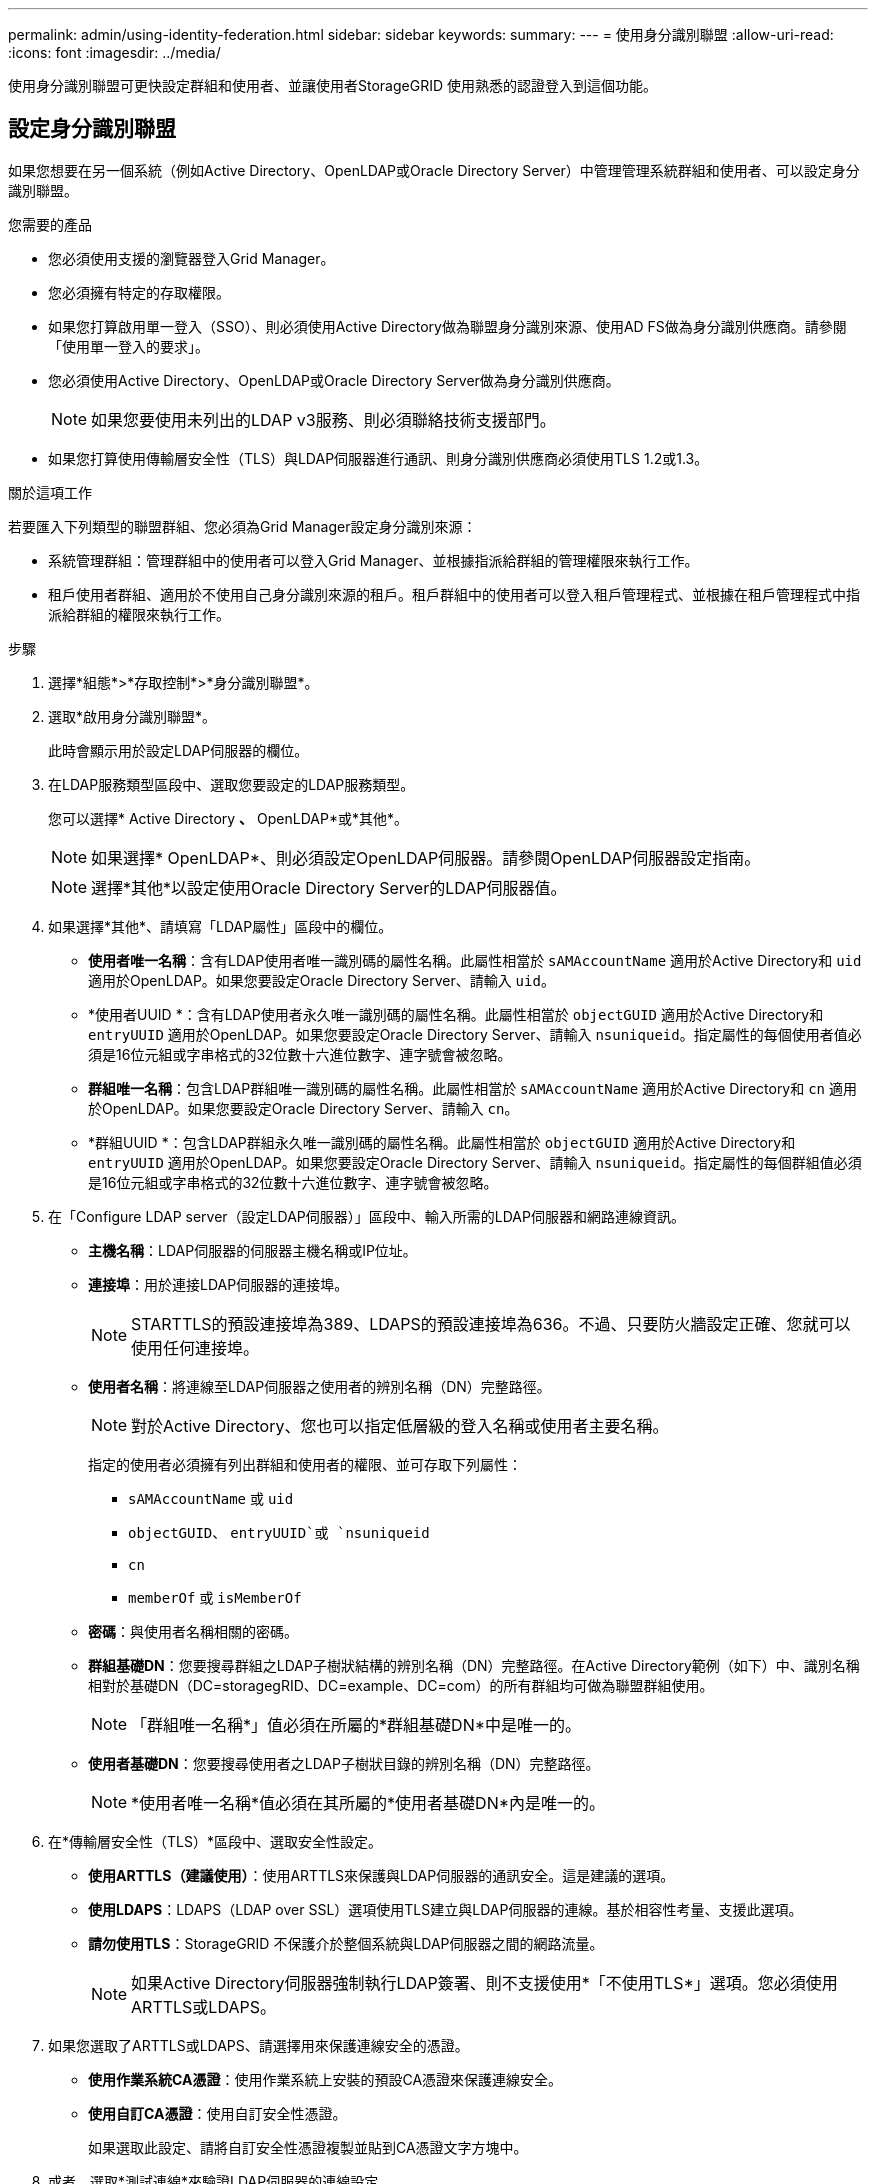 ---
permalink: admin/using-identity-federation.html 
sidebar: sidebar 
keywords:  
summary:  
---
= 使用身分識別聯盟
:allow-uri-read: 
:icons: font
:imagesdir: ../media/


[role="lead"]
使用身分識別聯盟可更快設定群組和使用者、並讓使用者StorageGRID 使用熟悉的認證登入到這個功能。



== 設定身分識別聯盟

如果您想要在另一個系統（例如Active Directory、OpenLDAP或Oracle Directory Server）中管理管理系統群組和使用者、可以設定身分識別聯盟。

.您需要的產品
* 您必須使用支援的瀏覽器登入Grid Manager。
* 您必須擁有特定的存取權限。
* 如果您打算啟用單一登入（SSO）、則必須使用Active Directory做為聯盟身分識別來源、使用AD FS做為身分識別供應商。請參閱「使用單一登入的要求」。
* 您必須使用Active Directory、OpenLDAP或Oracle Directory Server做為身分識別供應商。
+

NOTE: 如果您要使用未列出的LDAP v3服務、則必須聯絡技術支援部門。

* 如果您打算使用傳輸層安全性（TLS）與LDAP伺服器進行通訊、則身分識別供應商必須使用TLS 1.2或1.3。


.關於這項工作
若要匯入下列類型的聯盟群組、您必須為Grid Manager設定身分識別來源：

* 系統管理群組：管理群組中的使用者可以登入Grid Manager、並根據指派給群組的管理權限來執行工作。
* 租戶使用者群組、適用於不使用自己身分識別來源的租戶。租戶群組中的使用者可以登入租戶管理程式、並根據在租戶管理程式中指派給群組的權限來執行工作。


.步驟
. 選擇*組態*>*存取控制*>*身分識別聯盟*。
. 選取*啟用身分識別聯盟*。
+
此時會顯示用於設定LDAP伺服器的欄位。

. 在LDAP服務類型區段中、選取您要設定的LDAP服務類型。
+
您可以選擇* Active Directory *、* OpenLDAP*或*其他*。

+

NOTE: 如果選擇* OpenLDAP*、則必須設定OpenLDAP伺服器。請參閱OpenLDAP伺服器設定指南。

+

NOTE: 選擇*其他*以設定使用Oracle Directory Server的LDAP伺服器值。

. 如果選擇*其他*、請填寫「LDAP屬性」區段中的欄位。
+
** *使用者唯一名稱*：含有LDAP使用者唯一識別碼的屬性名稱。此屬性相當於 `sAMAccountName` 適用於Active Directory和 `uid` 適用於OpenLDAP。如果您要設定Oracle Directory Server、請輸入 `uid`。
** *使用者UUID *：含有LDAP使用者永久唯一識別碼的屬性名稱。此屬性相當於 `objectGUID` 適用於Active Directory和 `entryUUID` 適用於OpenLDAP。如果您要設定Oracle Directory Server、請輸入 `nsuniqueid`。指定屬性的每個使用者值必須是16位元組或字串格式的32位數十六進位數字、連字號會被忽略。
** *群組唯一名稱*：包含LDAP群組唯一識別碼的屬性名稱。此屬性相當於 `sAMAccountName` 適用於Active Directory和 `cn` 適用於OpenLDAP。如果您要設定Oracle Directory Server、請輸入 `cn`。
** *群組UUID *：包含LDAP群組永久唯一識別碼的屬性名稱。此屬性相當於 `objectGUID` 適用於Active Directory和 `entryUUID` 適用於OpenLDAP。如果您要設定Oracle Directory Server、請輸入 `nsuniqueid`。指定屬性的每個群組值必須是16位元組或字串格式的32位數十六進位數字、連字號會被忽略。


. 在「Configure LDAP server（設定LDAP伺服器）」區段中、輸入所需的LDAP伺服器和網路連線資訊。
+
** *主機名稱*：LDAP伺服器的伺服器主機名稱或IP位址。
** *連接埠*：用於連接LDAP伺服器的連接埠。
+

NOTE: STARTTLS的預設連接埠為389、LDAPS的預設連接埠為636。不過、只要防火牆設定正確、您就可以使用任何連接埠。

** *使用者名稱*：將連線至LDAP伺服器之使用者的辨別名稱（DN）完整路徑。
+

NOTE: 對於Active Directory、您也可以指定低層級的登入名稱或使用者主要名稱。

+
指定的使用者必須擁有列出群組和使用者的權限、並可存取下列屬性：

+
*** `sAMAccountName` 或 `uid`
*** `objectGUID`、 `entryUUID`或 `nsuniqueid`
*** `cn`
*** `memberOf` 或 `isMemberOf`


** *密碼*：與使用者名稱相關的密碼。
** *群組基礎DN*：您要搜尋群組之LDAP子樹狀結構的辨別名稱（DN）完整路徑。在Active Directory範例（如下）中、識別名稱相對於基礎DN（DC=storagegRID、DC=example、DC=com）的所有群組均可做為聯盟群組使用。
+

NOTE: 「群組唯一名稱*」值必須在所屬的*群組基礎DN*中是唯一的。

** *使用者基礎DN*：您要搜尋使用者之LDAP子樹狀目錄的辨別名稱（DN）完整路徑。
+

NOTE: *使用者唯一名稱*值必須在其所屬的*使用者基礎DN*內是唯一的。



. 在*傳輸層安全性（TLS）*區段中、選取安全性設定。
+
** *使用ARTTLS（建議使用）*：使用ARTTLS來保護與LDAP伺服器的通訊安全。這是建議的選項。
** *使用LDAPS*：LDAPS（LDAP over SSL）選項使用TLS建立與LDAP伺服器的連線。基於相容性考量、支援此選項。
** *請勿使用TLS*：StorageGRID 不保護介於整個系統與LDAP伺服器之間的網路流量。
+

NOTE: 如果Active Directory伺服器強制執行LDAP簽署、則不支援使用*「不使用TLS*」選項。您必須使用ARTTLS或LDAPS。



. 如果您選取了ARTTLS或LDAPS、請選擇用來保護連線安全的憑證。
+
** *使用作業系統CA憑證*：使用作業系統上安裝的預設CA憑證來保護連線安全。
** *使用自訂CA憑證*：使用自訂安全性憑證。
+
如果選取此設定、請將自訂安全性憑證複製並貼到CA憑證文字方塊中。



. 或者、選取*測試連線*來驗證LDAP伺服器的連線設定。
+
如果連線有效、頁面右上角會出現確認訊息。

. 如果連線有效、請選取*儲存*。
+
下列螢幕擷取畫面顯示使用Active Directory之LDAP伺服器的組態值範例。

+
image::../media/ldap_config_active_directory.png[Identity Federation頁面顯示使用Active Directory的LDAP伺服器]



.相關資訊
link:supported-ciphers-for-outgoing-tls-connections.html["用於傳出TLS連線的支援密碼"]

link:requirements-for-sso.html["使用單一登入的需求"]

link:creating-tenant-account.html["建立租戶帳戶"]

link:../tenant/index.html["使用租戶帳戶"]



=== 設定OpenLDAP伺服器的準則

如果您要使用OpenLDAP伺服器進行身分識別聯盟、則必須在OpenLDAP伺服器上設定特定設定。



==== memberOf和refert覆疊

應啟用memberof和refert覆疊。如需詳細資訊、請參閱OpenLDAP管理員指南中的反轉群組成員資格維護說明。



==== 索引

您必須使用指定的索引關鍵字來設定下列OpenLDAP屬性：

* `olcDbIndex: objectClass eq`
* `olcDbIndex: uid eq,pres,sub`
* `olcDbIndex: cn eq,pres,sub`
* `olcDbIndex: entryUUID eq`


此外、請確定使用者名稱說明中所述的欄位已建立索引、以獲得最佳效能。

請參閱OpenLDAP系統管理員指南中有關反轉群組成員資格維護的資訊。

.相關資訊
http://["OpenLDAP文件：2.4版管理員指南"^]



== 強制與身分識別來源同步

此系統會定期同步來自身分識別來源的聯盟群組和使用者。StorageGRID如果您想要盡快啟用或限制使用者權限、可以強制啟動同步。

.您需要的產品
* 您必須使用支援的瀏覽器登入Grid Manager。
* 您必須擁有特定的存取權限。
* 必須啟用身分識別來源。


.步驟
. 選擇*組態*>*存取控制*>*身分識別聯盟*。
+
此時會出現「身分識別聯盟」頁面。「*同步處理*」按鈕位於頁面底部。

+
image::../media/identity_federation_synchronize.gif[「組態」>「身分識別聯盟」>「同步」按鈕的螢幕擷取畫面]

. 單擊* Synchronize*。
+
確認訊息表示同步已成功啟動。視您的環境而定、同步處理程序可能需要一些時間。

+

NOTE: 如果同步處理來自身分識別來源的聯盟群組和使用者時發生問題、則會觸發*身分識別聯盟同步處理失敗*警示。





== 停用身分識別聯盟

您可以暫時或永久停用群組和使用者的身分識別聯盟。停用身分識別聯盟時StorageGRID 、不會在驗證和身分識別來源之間進行通訊。不過、您已設定的任何設定都會保留下來、讓您日後可以輕鬆重新啟用身分識別聯盟。

.您需要的產品
* 您必須使用支援的瀏覽器登入Grid Manager。
* 您必須擁有特定的存取權限。


.關於這項工作
在停用身分識別聯盟之前、您應注意下列事項：

* 聯盟使用者將無法登入。
* 目前已登入的聯盟使用者將在StorageGRID 其工作階段過期之前保留對此系統的存取權、但在工作階段過期後仍無法登入。
* 不會在不同步系統與身分識別來源之間進行同步、StorageGRID 也不會針對尚未同步的帳戶發出警示或警示。
* 如果單一登入（SSO）設定為*已啟用*或*沙箱模式*、則「*啟用身分聯盟*」核取方塊會停用。「單一登入」頁面的SSO狀態必須為*停用*、才能停用身分識別聯盟。


.步驟
. 選擇*組態*>*存取控制*>*身分識別聯盟*。
. 取消核取「*啟用身分識別聯盟*」核取方塊。
. 按一下「 * 儲存 * 」。


.相關資訊
link:disabling-single-sign-on.html["停用單一登入"]

